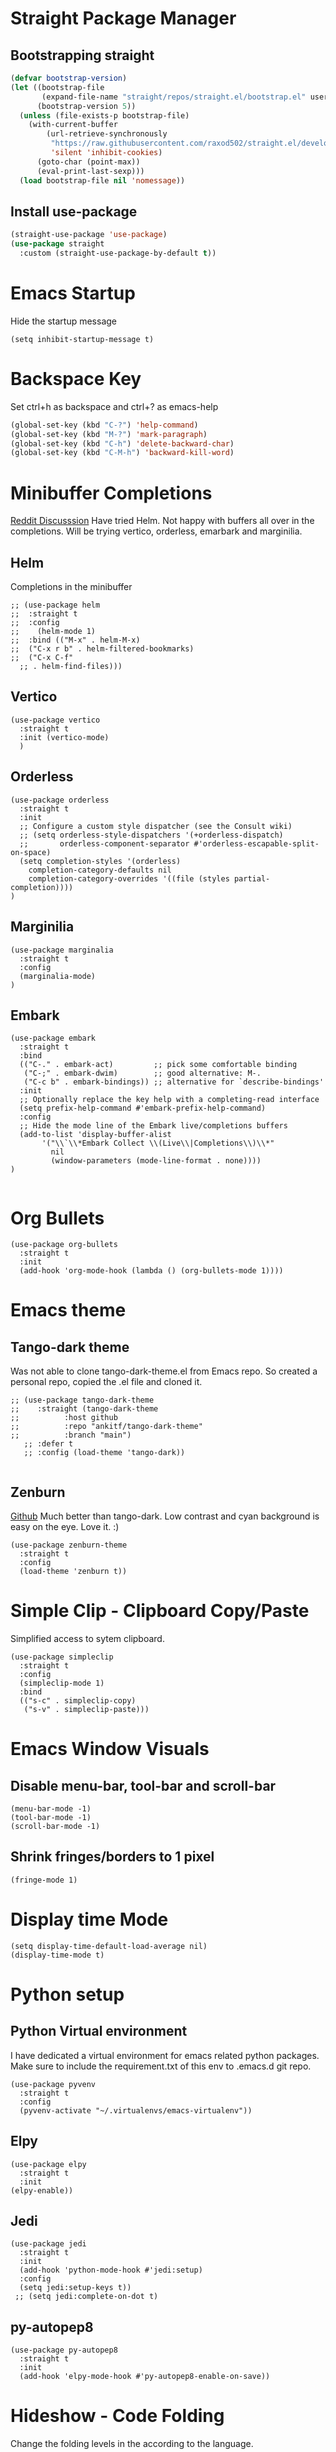 
* Straight Package Manager 
** Bootstrapping straight
#+BEGIN_SRC emacs-lisp
(defvar bootstrap-version)
(let ((bootstrap-file
       (expand-file-name "straight/repos/straight.el/bootstrap.el" user-emacs-directory))
      (bootstrap-version 5))
  (unless (file-exists-p bootstrap-file)
    (with-current-buffer
        (url-retrieve-synchronously
         "https://raw.githubusercontent.com/raxod502/straight.el/develop/install.el"
         'silent 'inhibit-cookies)
      (goto-char (point-max))
      (eval-print-last-sexp)))
  (load bootstrap-file nil 'nomessage))
#+END_SRC
** Install use-package
#+BEGIN_SRC emacs-lisp
  (straight-use-package 'use-package)
  (use-package straight
    :custom (straight-use-package-by-default t))
#+END_SRC

* Emacs Startup
  Hide the startup message
#+BEGIN_SRC elisp
(setq inhibit-startup-message t)
#+END_SRC
   
* Backspace Key
  Set ctrl+h as backspace and ctrl+? as emacs-help
#+BEGIN_SRC emacs-lisp
(global-set-key (kbd "C-?") 'help-command)
(global-set-key (kbd "M-?") 'mark-paragraph)
(global-set-key (kbd "C-h") 'delete-backward-char)
(global-set-key (kbd "C-M-h") 'backward-kill-word)
#+END_SRC

* Minibuffer Completions
  [[https://www.reddit.com/r/emacs/comments/rbr2x5/completions_in_mini_buffer/][Reddit Discusssion]]
  Have tried Helm. Not happy with buffers all over in the completions.
  Will be trying vertico, orderless, emarbark  and marginilia. 
** Helm
  Completions in the minibuffer
#+BEGIN_SRC elisp
  ;; (use-package helm 
  ;;  :straight t
  ;;  :config
  ;;    (helm-mode 1)
  ;;  :bind (("M-x" . helm-M-x)
  ;;  ("C-x r b" . helm-filtered-bookmarks)
  ;;  ("C-x C-f"
    ;; . helm-find-files)))
#+END_SRC
** Vertico
#+BEGIN_SRC elisp
  (use-package vertico
    :straight t
    :init (vertico-mode)
    )
#+END_SRC
** Orderless
#+BEGIN_SRC elisp
  (use-package orderless
    :straight t
    :init
    ;; Configure a custom style dispatcher (see the Consult wiki)
    ;; (setq orderless-style-dispatchers '(+orderless-dispatch)
    ;;       orderless-component-separator #'orderless-escapable-split-on-space)
    (setq completion-styles '(orderless)
	  completion-category-defaults nil
	  completion-category-overrides '((file (styles partial-completion))))
  )
#+END_SRC
** Marginilia
#+BEGIN_SRC elisp
  (use-package marginalia
    :straight t
    :config
    (marginalia-mode)
  )
#+END_SRC
** Embark
#+BEGIN_SRC elisp
  (use-package embark
    :straight t 
    :bind
    (("C-." . embark-act)         ;; pick some comfortable binding
     ("C-;" . embark-dwim)        ;; good alternative: M-.
     ("C-c b" . embark-bindings)) ;; alternative for `describe-bindings'
    :init
    ;; Optionally replace the key help with a completing-read interface
    (setq prefix-help-command #'embark-prefix-help-command)
    :config
    ;; Hide the mode line of the Embark live/completions buffers
    (add-to-list 'display-buffer-alist
		 '("\\`\\*Embark Collect \\(Live\\|Completions\\)\\*"
		   nil
		   (window-parameters (mode-line-format . none))))
  )

#+END_SRC


* Org Bullets
#+BEGIN_SRC elisp
  (use-package org-bullets
    :straight t
    :init
    (add-hook 'org-mode-hook (lambda () (org-bullets-mode 1))))
#+END_SRC

* Emacs theme
** Tango-dark theme
   Was not able to clone tango-dark-theme.el from Emacs repo. So created a personal repo, copied the .el file and cloned it.
#+BEGIN_SRC elisp
  ;; (use-package tango-dark-theme
  ;;    :straight (tango-dark-theme
  ;; 	      :host github 
  ;; 	      :repo "ankitf/tango-dark-theme"
  ;; 	      :branch "main")
     ;; :defer t
     ;; :config (load-theme 'tango-dark))

#+END_SRC
** Zenburn
   [[https://github.com/bbatsov/zenburn-emacs][Github]]
   Much better than tango-dark. Low contrast and cyan background is easy on the eye. Love it. :)
#+BEGIN_SRC elisp
  (use-package zenburn-theme
    :straight t
    :config
    (load-theme 'zenburn t))
#+END_SRC

* Simple Clip - Clipboard Copy/Paste
  Simplified access to sytem clipboard.
#+BEGIN_SRC elisp
  (use-package simpleclip
    :straight t
    :config
    (simpleclip-mode 1)
    :bind
    (("s-c" . simpleclip-copy)
     ("s-v" . simpleclip-paste)))
#+END_SRC

* Emacs Window Visuals
** Disable menu-bar, tool-bar and scroll-bar
#+BEGIN_SRC elisp
  (menu-bar-mode -1)
  (tool-bar-mode -1)
  (scroll-bar-mode -1)
#+END_SRC
** Shrink fringes/borders to 1 pixel   
#+BEGIN_SRC elisp
(fringe-mode 1)
#+END_SRC

* Display time Mode
#+BEGIN_SRC elisp
  (setq display-time-default-load-average nil)
  (display-time-mode t)
#+END_SRC

* Python setup
** Python Virtual environment
   I have dedicated a virtual environment for emacs related python packages.
   Make sure to include the requirement.txt of this env to .emacs.d git repo.
#+BEGIN_SRC elisp
  (use-package pyvenv
    :straight t
    :config
    (pyvenv-activate "~/.virtualenvs/emacs-virtualenv"))
#+END_SRC
** Elpy
#+BEGIN_SRC elisp
  (use-package elpy
    :straight t
    :init
  (elpy-enable))
#+END_SRC   
** Jedi
#+BEGIN_SRC elisp
  (use-package jedi
    :straight t
    :init
    (add-hook 'python-mode-hook #'jedi:setup)
    :config
    (setq jedi:setup-keys t))
   ;; (setq jedi:complete-on-dot t)
#+END_SRC
** py-autopep8
#+BEGIN_SRC elisp
  (use-package py-autopep8
    :straight t
    :init
    (add-hook 'elpy-mode-hook #'py-autopep8-enable-on-save))
#+END_SRC      

* Hideshow - Code Folding
  Change the folding levels in the according to the language. 
#+BEGIN_SRC elisp
  (use-package hideshow
    :straight t
    :init
    (add-hook 'python-mode-hook #'hs-minor-mode)
    :bind (("C--" . "C-u 2 C-c @ C-l")  ;; Fold everything below level 2, very helpful in python class file.
	   ;; ("C--" . 'hs-hide-level)
	   ("C-=" . 'hs-toggle-hiding)))

#+END_SRC   

* Pomodoro Timer
  Productivity timer. Give undivided attention to a specific task for 25 mins. Take a short break after.
  Timer will start in the emacs status bar.
#+BEGIN_SRC elisp
  (use-package pomodoro
    :straight t
    :config
    (pomodoro-add-to-mode-line))
#+END_SRC 

* Ace window - Emacs window switching
#+BEGIN_SRC elisp
  (use-package ace-window
    :straight t
    :bind ("C-x o" . ace-window))
#+END_SRC
  
  
